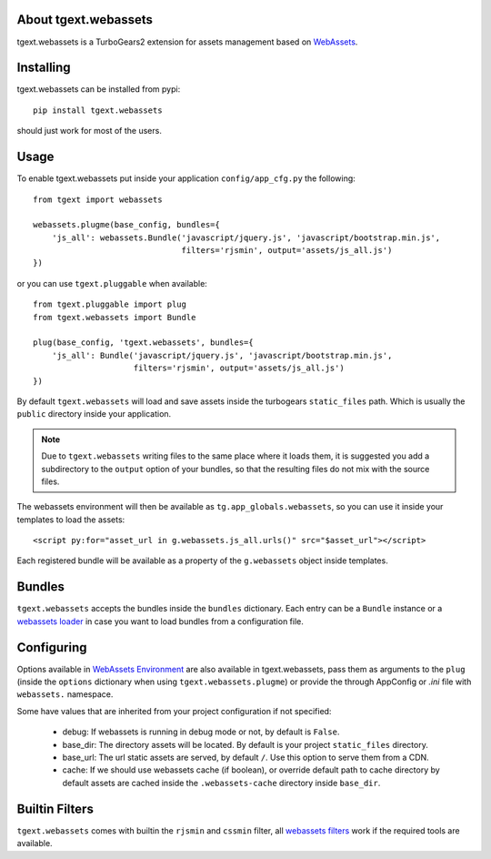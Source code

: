 About tgext.webassets
---------------------

tgext.webassets is a TurboGears2 extension for assets management
based on `WebAssets <https://webassets.readthedocs.org/en/latest/index.html>`_.

Installing
----------

tgext.webassets can be installed from pypi::

    pip install tgext.webassets

should just work for most of the users.

Usage
-----

To enable tgext.webassets put inside your application
``config/app_cfg.py`` the following::

    from tgext import webassets

    webassets.plugme(base_config, bundles={
        'js_all': webassets.Bundle('javascript/jquery.js', 'javascript/bootstrap.min.js',
                                   filters='rjsmin', output='assets/js_all.js')
    })

or you can use ``tgext.pluggable`` when available::

    from tgext.pluggable import plug
    from tgext.webassets import Bundle

    plug(base_config, 'tgext.webassets', bundles={
        'js_all': Bundle('javascript/jquery.js', 'javascript/bootstrap.min.js',
                         filters='rjsmin', output='assets/js_all.js')
    })

By default ``tgext.webassets`` will load and save assets inside the turbogears
``static_files`` path. Which is usually the ``public`` directory inside your
application.

.. note::

    Due to ``tgext.webassets`` writing files to the same place where it loads them,
    it is suggested you add a subdirectory to the ``output`` option of your bundles,
    so that the resulting files do not mix with the source files.

The webassets environment will then be available as ``tg.app_globals.webassets``, so you can
use it inside your templates to load the assets::

    <script py:for="asset_url in g.webassets.js_all.urls()" src="$asset_url"></script>

Each registered bundle will be available as a property of the ``g.webassets`` object
inside templates.

Bundles
-------

``ŧgext.webassets`` accepts the bundles inside the ``bundles`` dictionary. Each entry
can be a ``Bundle`` instance or a `webassets loader <https://webassets.readthedocs.org/en/latest/loaders.html>`_
in case you want to load bundles from a configuration file.

Configuring
-----------

Options available in `WebAssets Environment <https://webassets.readthedocs.org/en/latest/environment.html#configuration>`_
are also available in tgext.webassets, pass them as arguments to the ``plug`` (inside the
``options`` dictionary when using ``tgext.webassets.plugme``) or provide the through AppConfig
or *.ini* file with ``webassets.`` namespace.

Some have values that are inherited from your project configuration if not specified:

    * debug: If webassets is running in debug mode or not, by default is ``False``.
    * base_dir: The directory assets will be located. By default is your project ``static_files`` directory.
    * base_url: The url static assets are served, by default ``/``. Use this option to serve them from a CDN.
    * cache: If we should use webassets cache (if boolean), or override default path to cache directory
      by default assets are cached inside the ``.webassets-cache`` directory inside ``base_dir``.

Builtin Filters
---------------

``tgext.webassets`` comes with builtin the ``rjsmin`` and ``cssmin`` filter,
all `webassets filters <https://webassets.readthedocs.org/en/latest/builtin_filters.html>`_
work if the required tools are available.
